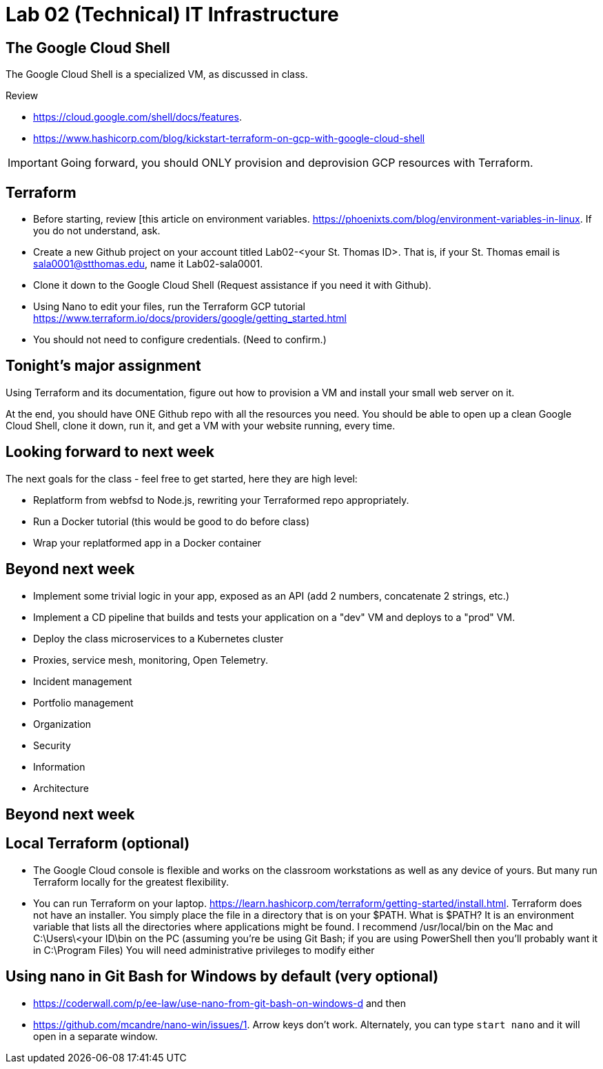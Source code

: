 = Lab 02 (Technical) IT Infrastructure

== The Google Cloud Shell
The Google Cloud Shell is a specialized VM, as discussed in class. 

Review 

* https://cloud.google.com/shell/docs/features. 
* https://www.hashicorp.com/blog/kickstart-terraform-on-gcp-with-google-cloud-shell 

IMPORTANT: Going forward, you should ONLY provision and deprovision GCP resources with Terraform. 

== Terraform

* Before starting, review [this article on environment variables. https://phoenixts.com/blog/environment-variables-in-linux. If you do not understand, ask. 
* Create a new Github project on your account titled Lab02-<your St. Thomas ID>. That is, if your St. Thomas email is sala0001@stthomas.edu, name it Lab02-sala0001. 
* Clone it down to the Google Cloud Shell (Request assistance if you need it with Github). 
* Using Nano to edit your files, run the Terraform GCP tutorial https://www.terraform.io/docs/providers/google/getting_started.html 
* You should not need to configure credentials. (Need to confirm.)

== Tonight's major assignment
Using Terraform and its documentation, figure out how to provision a VM and install your small web server on it. 

At the end, you should have ONE Github repo with all the resources you need. You should be able to open up a clean Google Cloud Shell, clone it down, run it, and get a VM with your website running, every time. 

== Looking forward to next week
The next goals for the class - feel free to get started, here they are high level: 

* Replatform from webfsd to Node.js, rewriting your Terraformed repo appropriately. 

* Run a Docker tutorial (this would be good to do before class)

* Wrap your replatformed app in a Docker container

== Beyond next week

* Implement some trivial logic in your app, exposed as an API (add 2 numbers, concatenate 2 strings, etc.)

* Implement a CD pipeline that builds and tests your application on a "dev" VM and deploys to a "prod" VM.  

* Deploy the class microservices to a Kubernetes cluster

* Proxies, service mesh, monitoring, Open  Telemetry. 

* Incident management 

* Portfolio management

* Organization

* Security

* Information 

* Architecture

== Beyond next week


== Local Terraform (optional)

* The Google Cloud console is flexible and works on the classroom workstations as well as any device of yours. But many run Terraform locally for the greatest flexibility. 

* You can run Terraform on your laptop. https://learn.hashicorp.com/terraform/getting-started/install.html. Terraform does not have an installer. You simply place the file in a directory that is on your $PATH. What is $PATH? It is an environment variable that lists all the directories where applications might be found. I recommend /usr/local/bin on the Mac and C:\Users\<your ID\bin on the PC (assuming you're be using Git Bash; if you are using PowerShell then you'll probably want it in C:\Program Files) You will need administrative privileges to modify either


== Using nano in Git Bash for Windows by default (very optional)

* https://coderwall.com/p/ee-law/use-nano-from-git-bash-on-windows-d and then
* https://github.com/mcandre/nano-win/issues/1. 
Arrow keys don't work. Alternately, you can type `start nano` and it will open in a separate window. 
